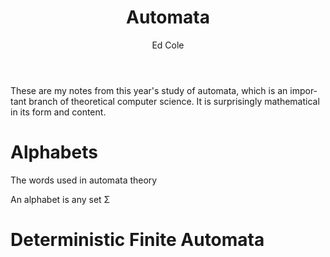 #+title: Automata
#+AUTHOR: Ed Cole
#+DESCRIPTION: Notes on automata theory, from theoretical computer science.
#+KEYWORDS:
#+LANGUAGE:  en
#+OPTIONS:   H:3 num:nil toc:3 \n:nil @:t ::t |:t ^:nil -:t f:t *:t <:t
#+OPTIONS:   TeX:t LaTeX:t skip:nil d:nil todo:nil pri:nil tags:not-in-toc
#+INFOJS_OPT: view:nil toc:nil ltoc:t mouse:underline buttons:0 path:http://orgmode.org/org-info.js
#+EXPORT_SELECT_TAGS: export
#+EXPORT_EXCLUDE_TAGS: noexport
#+LINK_UP:   
#+LINK_HOME: 
#+XSLT:
These are my notes from this year's study of automata, which is an important branch of theoretical computer science.  It is surprisingly mathematical in its form and content.
* Alphabets
The words used in automata theory 

An alphabet is any set \Sigma

* Deterministic Finite Automata

